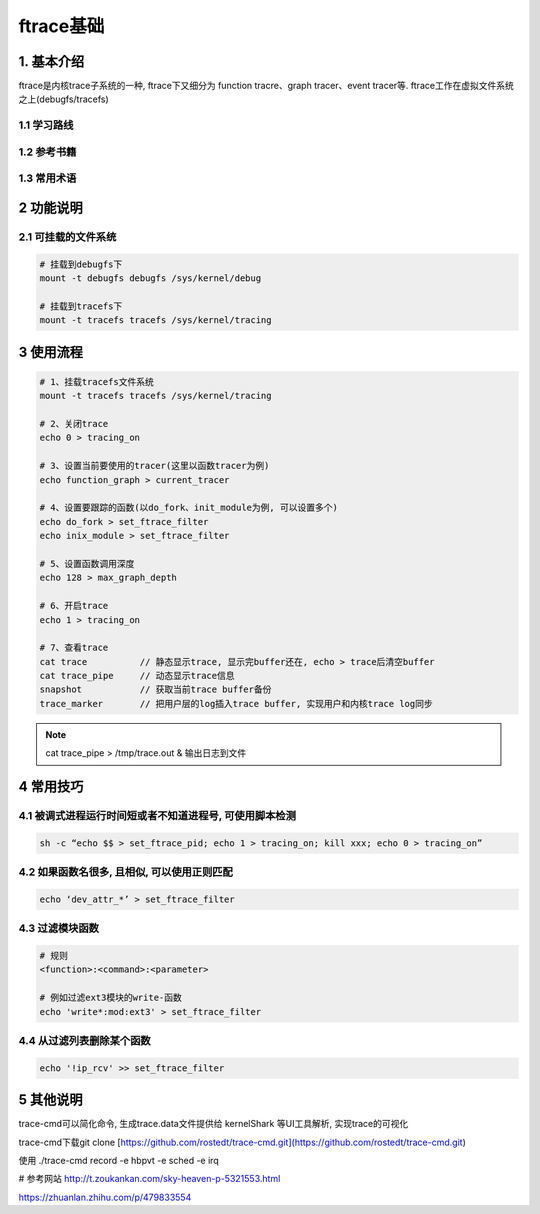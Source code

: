 ftrace基础
===========

1. 基本介绍
-----------

ftrace是内核trace子系统的一种, ftrace下又细分为
function tracre、graph tracer、event tracer等. 
ftrace工作在虚拟文件系统之上(debugfs/tracefs)

1.1 学习路线
*************

1.2 参考书籍
*************

1.3 常用术语
************

2 功能说明
---------------

2.1 可挂载的文件系统
***********************

.. code-block:: c

    # 挂载到debugfs下
    mount -t debugfs debugfs /sys/kernel/debug

    # 挂载到tracefs下
    mount -t tracefs tracefs /sys/kernel/tracing

3 使用流程
-----------

.. code-block:: c

    # 1、挂载tracefs文件系统
    mount -t tracefs tracefs /sys/kernel/tracing

    # 2、关闭trace
    echo 0 > tracing_on

    # 3、设置当前要使用的tracer(这里以函数tracer为例)
    echo function_graph > current_tracer

    # 4、设置要跟踪的函数(以do_fork、init_module为例, 可以设置多个)
    echo do_fork > set_ftrace_filter
    echo inix_module > set_ftrace_filter

    # 5、设置函数调用深度
    echo 128 > max_graph_depth

    # 6、开启trace
    echo 1 > tracing_on

    # 7、查看trace
    cat trace          // 静态显示trace, 显示完buffer还在, echo > trace后清空buffer
    cat trace_pipe     // 动态显示trace信息
    snapshot           // 获取当前trace buffer备份
    trace_marker       // 把用户层的log插入trace buffer, 实现用户和内核trace log同步

.. note:: 
    
    cat trace_pipe > /tmp/trace.out & 输出日志到文件

4 常用技巧
-----------

4.1 被调式进程运行时间短或者不知道进程号, 可使用脚本检测
***********************************************************

.. code-block:: 
    
    sh -c “echo $$ > set_ftrace_pid; echo 1 > tracing_on; kill xxx; echo 0 > tracing_on”

4.2 如果函数名很多, 且相似, 可以使用正则匹配
***************************************************

.. code-block:: 
    
    echo ‘dev_attr_*’ > set_ftrace_filter

4.3 过滤模块函数
******************

.. code-block:: shell

    # 规则
    <function>:<command>:<parameter>

    # 例如过滤ext3模块的write-函数
    echo 'write*:mod:ext3' > set_ftrace_filter

4.4 从过滤列表删除某个函数
******************************

.. code-block:: 

    echo '!ip_rcv' >> set_ftrace_filter





5 其他说明
-----------

trace-cmd可以简化命令, 生成trace.data文件提供给 kernelShark 等UI工具解析, 实现trace的可视化

trace-cmd下载git clone [https://github.com/rostedt/trace-cmd.git](https://github.com/rostedt/trace-cmd.git)

使用 ./trace-cmd record -e hbpvt -e sched -e irq

# 参考网站 http://t.zoukankan.com/sky-heaven-p-5321553.html

https://zhuanlan.zhihu.com/p/479833554

